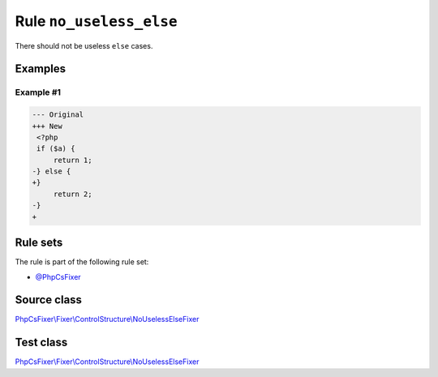 ========================
Rule ``no_useless_else``
========================

There should not be useless ``else`` cases.

Examples
--------

Example #1
~~~~~~~~~~

.. code-block:: diff

   --- Original
   +++ New
    <?php
    if ($a) {
        return 1;
   -} else {
   +}  
        return 2;
   -}
   +

Rule sets
---------

The rule is part of the following rule set:

- `@PhpCsFixer <./../../ruleSets/PhpCsFixer.rst>`_

Source class
------------

`PhpCsFixer\\Fixer\\ControlStructure\\NoUselessElseFixer <./../../../src/Fixer/ControlStructure/NoUselessElseFixer.php>`_

Test class
------------

`PhpCsFixer\\Fixer\\ControlStructure\\NoUselessElseFixer <./../../../tests/Fixer/ControlStructure/NoUselessElseFixerTest.php>`_
